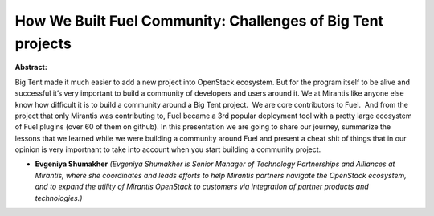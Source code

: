 How We Built Fuel Community: Challenges of Big Tent projects
~~~~~~~~~~~~~~~~~~~~~~~~~~~~~~~~~~~~~~~~~~~~~~~~~~~~~~~~~~~~

**Abstract:**

Big Tent made it much easier to add a new project into OpenStack ecosystem. But for the program itself to be alive and successful it’s very important to build a community of developers and users around it. We at Mirantis like anyone else know how difficult it is to build a community around a Big Tent project.  We are core contributors to Fuel.  And from the project that only Mirantis was contributing to, Fuel became a 3rd popular deployment tool with a pretty large ecosystem of Fuel plugins (over 60 of them on github). In this presentation we are going to share our journey, summarize the lessons that we learned while we were building a community around Fuel and present a cheat shit of things that in our opinion is very importnant to take into account when you start building a community project.  


* **Evgeniya Shumakher** *(Evgeniya Shumakher is Senior Manager of Technology Partnerships and Alliances at Mirantis, where she coordinates and leads efforts to help Mirantis partners navigate the OpenStack ecosystem, and to expand the utility of Mirantis OpenStack to customers via integration of partner products and technologies.)*
